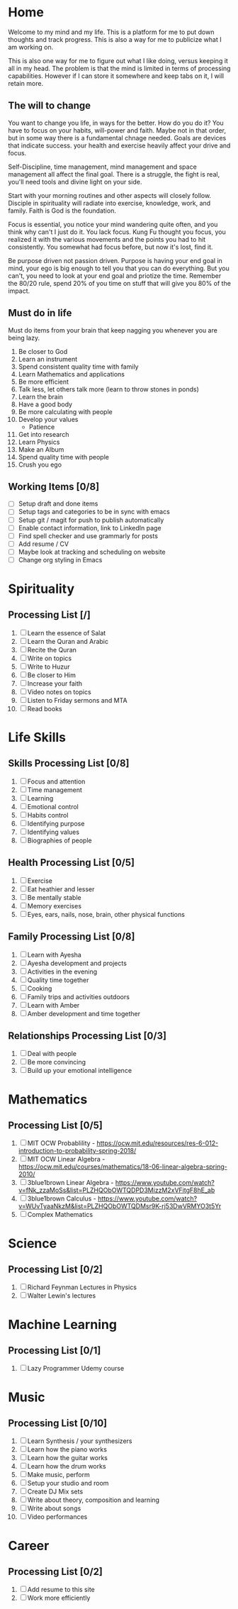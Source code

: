 #+HUGO_BASE_DIR: ../
#+SEQ_TODO: TODO NEXT DRAFT DONE

* Home
  :PROPERTIES:
  :EXPORT_HUGO_SECTION: home
  :EXPORT_FILE_NAME: home
  :END:
 
  Welcome to my mind and my life. This is a platform for me to put down thoughts
  and track progress. This is also a way for me to publicize what I am working
  on. 

  This is also one way for me to figure out what I like doing, versus
  keeping it all in my head. The problem is that the mind is limited
  in terms of processing capabilities. However if I can store it
  somewhere and keep tabs on it, I will retain more.

** The will to change 
   You want to change you life, in ways for the better. How do you do
   it? You have to focus on your habits, will-power and faith. Maybe
   not in that order, but in some way there is a fundamental chnage
   needed. Goals are devices that indicate success. your health and
   exercise heavily affect your drive and focus. 

   Self-Discipline, time management, mind management and space
   management all affect the final goal. There is a struggle, the
   fight is real, you'll need tools and divine light on your side.

   Start with your morning routines and other aspects will closely
   follow. Disciple in spirituality will radiate into exercise,
   knowledge, work, and family. Faith is God is the foundation. 

   Focus is essential, you notice your mind wandering quite often, and
   you think why can't I just do it. You lack focus. Kung Fu thought
   you focus, you realized it with the various movements and the
   points you had to hit consistently. You somewhat had focus before,
   but now it's lost, find it.

   Be purpose driven not passion driven. Purpose is having your end
   goal in mind, your ego is big enough to tell you that you can do
   everything. But you can't, you need to look at your end goal and
   priotize the time. Remember the 80/20 rule, spend 20% of you time
   on stuff that will give you 80% of the impact.

** Must do in life
   Must do items from your brain that keep nagging you whenever you
   are being lazy.
   
   1. Be closer to God
   2. Learn an instrument
   3. Spend consistent quality time with family
   4. Learn Mathematics and applications
   5. Be more efficient
   6. Talk less, let others talk more (learn to throw stones in ponds)
   7. Learn the brain
   8. Have a good body
   9. Be more calculating with people
   10. Develop your values
       - Patience
   11. Get into research
   12. Learn Physics
   13. Make an Album
   14. Spend quality time with people
   15. Crush you ego

** Working Items [0/8] 
   - [ ] Setup draft and done items
   - [ ] Setup tags and categories to be in sync with emacs
   - [ ] Setup git / magit for push to publish automatically
   - [ ] Enable contact information, link to LinkedIn page
   - [ ] Find spell checker and use grammarly for posts
   - [ ] Add resume / CV
   - [ ] Maybe look at tracking and scheduling on website
   - [ ] Change org styling in Emacs 


* Spirituality
  :PROPERTIES:
  :EXPORT_HUGO_SECTION: spirituality
  :EXPORT_FILE_NAME: _index
  :EXPORT_HUGO_MENU: :menu "main"
  :EXPORT_HUGO_CUSTOM_FRONT_MATTER: :toc true :type docs
  :END:

** Processing List [/]
  1. [ ] Learn the essence of Salat
  2. [ ] Learn the Quran and Arabic
  3. [ ] Recite the Quran 
  4. [ ] Write on topics
  5. [ ] Write to Huzur
  6. [ ] Be closer to Him
  7. [ ] Increase your faith
  8. [ ] Video notes on topics
  9. [ ] Listen to Friday sermons and MTA
  10. [ ] Read books


* Life Skills
  :PROPERTIES:
  :EXPORT_HUGO_SECTION: life_skills 
  :EXPORT_FILE_NAME: _index
  :EXPORT_HUGO_MENU: :menu "main"
  :EXPORT_HUGO_CUSTOM_FRONT_MATTER: :toc true :type docs
  :END:
  
** Skills Processing List [0/8]
   1. [ ] Focus and attention
   2. [ ] Time management
   3. [ ] Learning
   4. [ ] Emotional control
   5. [ ] Habits control
   6. [ ] Identifying purpose
   7. [ ] Identifying values
   8. [ ] Biographies of people
 
** Health Processing List [0/5]
   1. [ ] Exercise
   2. [ ] Eat heathier and lesser
   3. [ ] Be mentally stable
   4. [ ] Memory exercises
   5. [ ] Eyes, ears, nails, nose, brain, other physical functions

** Family Processing List [0/8]
   1. [ ] Learn with Ayesha
   2. [ ] Ayesha development and projects
   3. [ ] Activities in the evening
   4. [ ] Quality time together
   5. [ ] Cooking
   6. [ ] Family trips and activities outdoors
   7. [ ] Learn with Amber
   8. [ ] Amber development and time together
   

** Relationships Processing List [0/3]
   1. [ ] Deal with people
   2. [ ] Be more convincing
   3. [ ] Build up your emotional intelligence


* Mathematics
  :PROPERTIES:
  :EXPORT_HUGO_SECTION: mathematics
  :EXPORT_FILE_NAME: _index
  :EXPORT_HUGO_MENU: :menu "main"
  :EXPORT_HUGO_CUSTOM_FRONT_MATTER: :toc true :type docs
  :END:
  
** Processing List [0/5]
   1. [ ] MIT OCW Probablility - https://ocw.mit.edu/resources/res-6-012-introduction-to-probability-spring-2018/
   2. [ ] MIT OCW Linear Algebra - https://ocw.mit.edu/courses/mathematics/18-06-linear-algebra-spring-2010/
   3. [ ] 3blue1brown Linear Algebra - https://www.youtube.com/watch?v=fNk_zzaMoSs&list=PLZHQObOWTQDPD3MizzM2xVFitgF8hE_ab
   4. [ ] 3blue1brown Calculus -  https://www.youtube.com/watch?v=WUvTyaaNkzM&list=PLZHQObOWTQDMsr9K-rj53DwVRMYO3t5Yr
   5. [ ] Complex Mathematics 
      
   
* Science
  :PROPERTIES:
  :EXPORT_HUGO_SECTION: science
  :EXPORT_FILE_NAME: _index
  :EXPORT_HUGO_MENU: :menu "main"
  :EXPORT_HUGO_CUSTOM_FRONT_MATTER: :toc true :type docs
  :END:
  
** Processing List [0/2]
   1. [ ] Richard Feynman Lectures in Physics
   2. [ ] Walter Lewin's lectures


* Machine Learning
  :PROPERTIES:
  :EXPORT_HUGO_SECTION: mlai
  :EXPORT_FILE_NAME: _index
  :EXPORT_HUGO_MENU: :menu "main"
  :EXPORT_HUGO_CUSTOM_FRONT_MATTER: :toc true :type docs
  :END:
  
** Processing List [0/1]
   1. [ ] Lazy Programmer Udemy course
   

* Music
  :PROPERTIES:
  :EXPORT_HUGO_SECTION: music
  :EXPORT_FILE_NAME: _index
  :EXPORT_HUGO_MENU: :menu "main"
  :EXPORT_HUGO_CUSTOM_FRONT_MATTER: :toc true :type docs
  :END:
  
** Processing List [0/10]
   1. [ ] Learn Synthesis / your synthesizers
   2. [ ] Learn how the piano works
   3. [ ] Learn how the guitar works
   4. [ ] Learn how the drum works 
   5. [ ] Make music, perform
   6. [ ] Setup your studio and room
   7. [ ] Create DJ Mix sets
   8. [ ] Write about theory, composition and learning
   9. [ ] Write about songs
   10. [ ] Video performances


* Career
  :PROPERTIES:
  :EXPORT_HUGO_SECTION: career
  :EXPORT_FILE_NAME: _index
  :EXPORT_HUGO_MENU: :menu "main"
  :EXPORT_HUGO_CUSTOM_FRONT_MATTER: :toc true :type docs
  :END:
 
** Processing List [0/2] 
   1. [ ] Add resume to this site
   2. [ ] Work more efficiently
